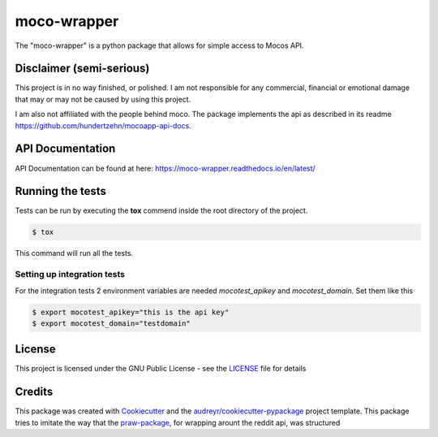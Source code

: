 ============
moco-wrapper
============


.. image:: https://img.shields.io/pypi/v/moco_wrapper.svg
        :target: https://pypi.python.org/pypi/moco_wrapper

.. image:: https://img.shields.io/travis/sommalia/moco-wrapper.svg
        :target: https://travis-ci.org/sommalia/moco-wrapper



The "moco-wrapper" is a python package that allows for simple access to Mocos API. 


Disclaimer (semi-serious)
-------------------------

This project is in no way finished, or polished. I am not responsible for any commercial, financial or emotional damage that may or may not be caused by using this project.

I am also not affiliated with the people behind moco. The package implements the api as described in its readme https://github.com/hundertzehn/mocoapp-api-docs.


API Documentation
-----------------

API Documentation can be found at here: https://moco-wrapper.readthedocs.io/en/latest/


Running the tests
-----------------

Tests can be run by executing the **tox** commend inside the root directory of the project.

.. code-block:: shell

        $ tox

This command will run all the tests.



Setting up integration tests
^^^^^^^^^^^^^^^^^^^^^^^^^^^^

For the integration tests 2 environment variables are needed *mocotest_apikey* and *mocotest_domain*. Set them like this

.. code-block:: shell
        
        $ export mocotest_apikey="this is the api key"
        $ export mocotest_domain="testdomain"




License
-------

This project is licensed under the GNU Public License - see the `LICENSE`_  file for details


Credits
-------


This package was created with `Cookiecutter`_ and the `audreyr/cookiecutter-pypackage`_ project template.
This package tries to imitate the way that the `praw-package`_, for wrapping arount the reddit api, was structured



.. _`Cookiecutter`: https://github.com/audreyr/cookiecutter
.. _`audreyr/cookiecutter-pypackage`: https://github.com/audreyr/cookiecutter-pypackage
.. _`praw-package`: https://github.com/praw-dev/praw
.. _`LICENSE`: https://github.com/sommalia/moco-wrapper/blob/master/LICENSE
.. _`moco-api-readme`: https://github.com/hundertzehn/mocoapp-api-docs